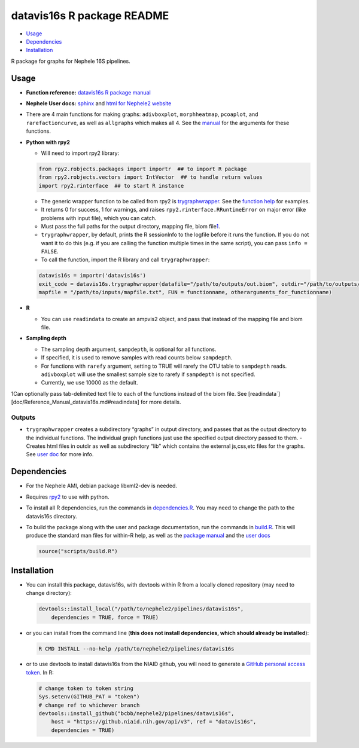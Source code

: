 
datavis16s R package README
===========================

-  `Usage <#usage>`__
-  `Dependencies <#dependencies>`__
-  `Installation <#installation>`__

R package for graphs for Nephele 16S pipelines.

Usage
-----

-  **Function reference:** `datavis16s R package manual <https://github.niaid.nih.gov/bcbb/nephele2/tree/master/pipelines/datavis16s/doc/Reference_Manual_datavis16s.md>`__
-  **Nephele User docs:** `sphinx <https://github.niaid.nih.gov/bcbb/nephele2/tree/master/pipelines/datavis16s/doc/user_doc.rst>`__ and `html for Nephele2 website <https://github.niaid.nih.gov/bcbb/nephele2/blob/master/pipelines/datavis16s/doc/datavis16s_pipeline.html>`__
-  There are 4 main functions for making graphs: ``adivboxplot``, ``morphheatmap``, ``pcoaplot``, and ``rarefactioncurve``, as well as ``allgraphs`` which makes all 4. See the `manual <https://github.niaid.nih.gov/bcbb/nephele2/tree/master/pipelines/datavis16s/doc/Reference_Manual_datavis16s.md>`__ for the arguments for these functions.
-  **Python with rpy2**

   -  Will need to import rpy2 library:

   .. code:: python

          from rpy2.robjects.packages import importr  ## to import R package
          from rpy2.robjects.vectors import IntVector  ## to handle return values
          import rpy2.rinterface  ## to start R instance

   -  The generic wrapper function to be called from rpy2 is `trygraphwrapper <https://github.niaid.nih.gov/bcbb/nephele2/tree/master/pipelines/datavis16s/doc/Reference_Manual_datavis16s.md#trygraphwrapper>`__. See the `function help <https://github.niaid.nih.gov/bcbb/nephele2/tree/master/pipelines/datavis16s/doc/Reference_Manual_datavis16s.md#trygraphwrapper>`__ for examples.
   -  It returns 0 for success, 1 for warnings, and raises ``rpy2.rinterface.RRuntimeError`` on major error (like problems with input file), which you can catch.
   -  Must pass the full paths for the output directory, mapping file, biom file\ `1 <#fn1>`__.
   -  ``trygraphwrapper``, by default, prints the R sessionInfo to the logfile before it runs the function. If you do not want it to do this (e.g. if you are calling the function multiple times in the same script), you can pass ``info = FALSE``.
   -  To call the function, import the R library and call ``trygraphwrapper``:

   .. code:: python

      datavis16s = importr('datavis16s')
      exit_code = datavis16s.trygraphwrapper(datafile="/path/to/outputs/out.biom", outdir="/path/to/outputs/", 
      mapfile = "/path/to/inputs/mapfile.txt", FUN = functionname, otherarguments_for_functionname)

-  **R**

   -  You can use ``readindata`` to create an ampvis2 object, and pass that instead of the mapping file and biom file.

-  **Sampling depth**

   -  The sampling depth argument, ``sampdepth``, is optional for all functions.
   -  If specified, it is used to remove samples with read counts below ``sampdepth``.
   -  For functions with ``rarefy`` argument, setting to TRUE will rarefy the OTU table to ``sampdepth`` reads. ``adivboxplot`` will use the smallest sample size to rarefy if ``sampdepth`` is not specified.
   -  Currently, we use 10000 as the default.

1Can optionally pass tab-delimited text file to each of the functions instead of the biom file. See [readindata`][doc/Reference_Manual_datavis16s.md#readindata] for more details.

Outputs
~~~~~~~

-  ``trygraphwrapper`` creates a subdirectory “graphs” in output directory, and passes that as the output directory to the individual functions. The individual graph functions just use the specified output directory passed to them. - Creates html files in outdir as well as subdirectory “lib” which contains the external js,css,etc files for the graphs. See `user doc <https://github.niaid.nih.gov/bcbb/nephele2/blob/master/pipelines/datavis16s/https://github.niaid.nih.gov/bcbb/nephele2/tree/master/pipelines/datavis16s/doc/user_doc.rst>`__ for more info.

Dependencies
------------

-  For the Nephele AMI, debian package libxml2-dev is needed.

-  Requires `rpy2 <https://rpy2.bitbucket.io>`__ to use with python.

-  To install all R dependencies, run the commands in `dependencies.R <https://github.niaid.nih.gov/bcbb/nephele2/tree/master/pipelines/datavis16s/scripts/dependencies.R>`__. You may need to change the path to the datavis16s directory.

-  To build the package along with the user and package documentation, run the commands in `build.R <https://github.niaid.nih.gov/bcbb/nephele2/tree/master/pipelines/datavis16s/scripts/build.R>`__. This will produce the standard man files for within-R help, as well as the `package manual <https://github.niaid.nih.gov/bcbb/nephele2/tree/master/pipelines/datavis16s/doc/Reference_Manual_datavis16s.md>`__ and the `user docs <https://github.niaid.nih.gov/bcbb/nephele2/tree/master/pipelines/datavis16s/doc/user_doc.rst>`__

   .. code:: r

      source("scripts/build.R")

Installation
------------

-  You can install this package, datavis16s, with devtools within R from a locally cloned repository (may need to change directory):

   .. code:: r

      devtools::install_local("/path/to/nephele2/pipelines/datavis16s", 
          dependencies = TRUE, force = TRUE)

-  or you can install from the command line (**this does not install dependencies, which should already be installed**):

   .. code:: bash

      R CMD INSTALL --no-help /path/to/nephele2/pipelines/datavis16s

-  or to use devtools to install datavis16s from the NIAID github, you will need to generate a `GitHub personal access token <https://help.github.com/articles/creating-a-personal-access-token-for-the-command-line/>`__. In R:

   .. code:: r

      # change token to token string
      Sys.setenv(GITHUB_PAT = "token")
      # change ref to whichever branch
      devtools::install_github("bcbb/nephele2/pipelines/datavis16s", 
          host = "https://github.niaid.nih.gov/api/v3", ref = "datavis16s", 
          dependencies = TRUE)
